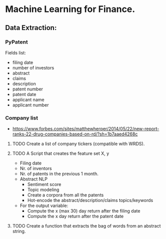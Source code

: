 * Machine Learning for Finance.


** Data Extraction:

*** PyPatent

    Fields list:

    - filing date
    - number of investors
    - abstract
    - claims
    - description
    - patent number
    - patent date
    - applicant name
    - applicant number


*** Company list


   - https://www.forbes.com/sites/matthewherper/2014/05/22/new-report-ranks-22-drug-companies-based-on-rd/?sh=1b7aaed4268c

**** TODO Create a list of company tickers (compatible with WRDS).

**** TODO A Script that creates the feature set X, y

     - Filing date
     - Nr. of inventors
     - Nr. of patents in the previous 1 month.
     - Abstract NLP
       - Sentiment score
       - Topic modeling
       - Create a corpora from all the patents
       - Hot-encode the abstract/description/claims topics/keywords
     - For the output variable:
       - Compute the x (max 30) day return after the filing date
       - Compute the x day return after the patent date

**** TODO Create a function that extracts the bag of words from an abstract string.
        
     
     
